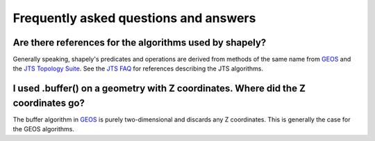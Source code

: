 Frequently asked questions and answers
======================================

Are there references for the algorithms used by shapely?
--------------------------------------------------------

Generally speaking, shapely's predicates and operations are derived from
methods of the same name from GEOS_ and the `JTS Topology Suite`_.  See the `JTS FAQ`_ for references
describing the JTS algorithms.

I used .buffer() on a geometry with Z coordinates. Where did the Z coordinates go?
----------------------------------------------------------------------------------

The buffer algorithm in GEOS_ is purely two-dimensional and discards any Z coordinates.
This is generally the case for the GEOS algorithms.


.. _GEOS: https://trac.osgeo.org/geos/
.. _JTS Topology Suite: https://locationtech.github.io/jts/
.. _JTS FAQ: https://locationtech.github.io/jts/jts-faq.html#E1
